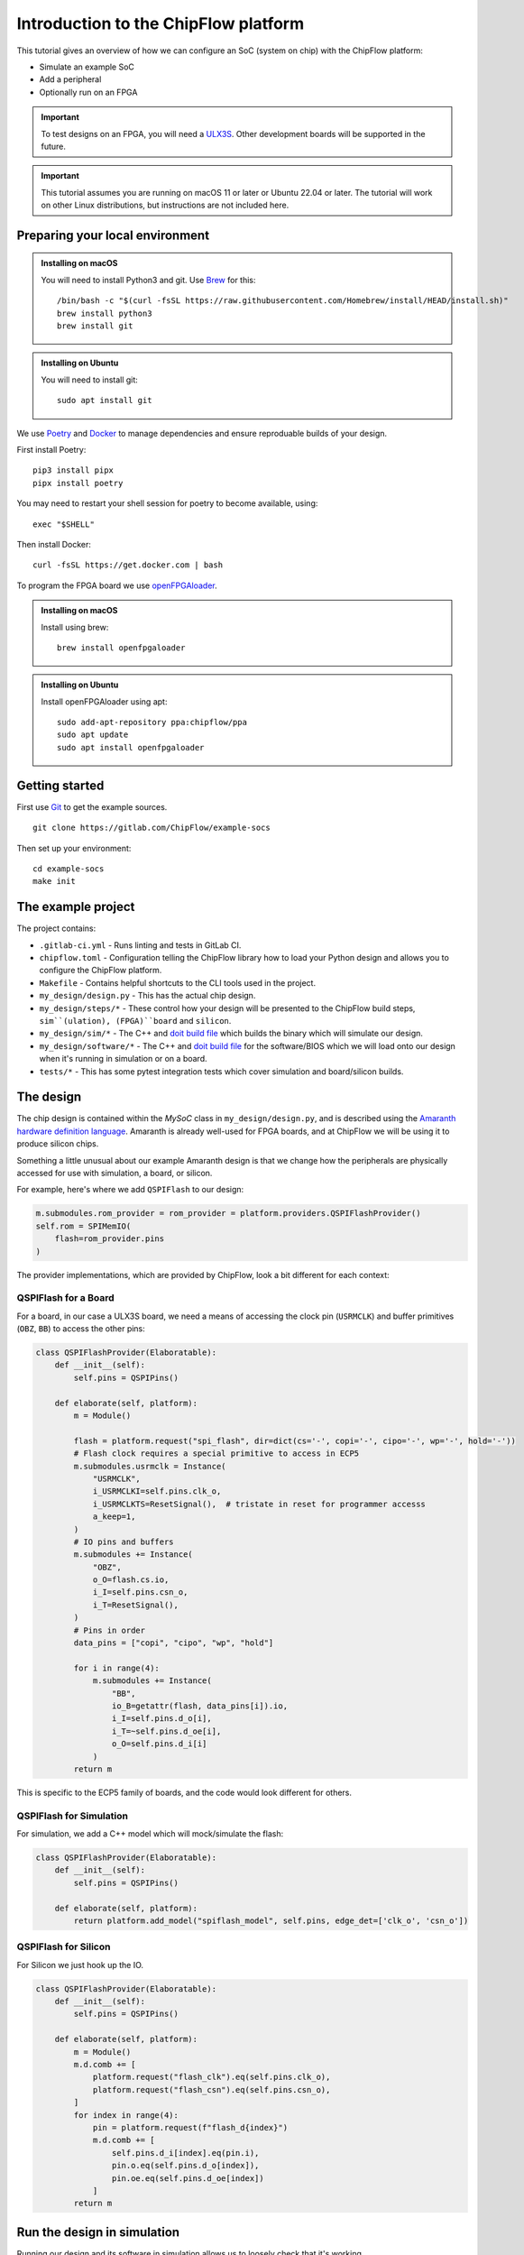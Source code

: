 .. role:: bash(code)
   :language: bash

Introduction to the ChipFlow platform
=====================================

This tutorial gives an overview of how we can configure an SoC (system on chip) with the ChipFlow platform:

* Simulate an example SoC
* Add a peripheral
* Optionally run on an FPGA

.. important:: 

    To test designs on an FPGA, you will need a `ULX3S <https://www.crowdsupply.com/radiona/ulx3s>`_.
    Other development boards will be supported in the future.

.. important::

    This tutorial assumes you are running on macOS 11 or later or Ubuntu 22.04 or later.
    The tutorial will work on other Linux distributions, but instructions are not included here.


Preparing your local environment
--------------------------------

.. admonition:: Installing on macOS

    You will need to install Python3 and git. Use `Brew <https://brew.sh/>`_ for this: ::

        /bin/bash -c "$(curl -fsSL https://raw.githubusercontent.com/Homebrew/install/HEAD/install.sh)"
        brew install python3
        brew install git

.. admonition:: Installing on Ubuntu

    You will need to install git: ::

	sudo apt install git

We use `Poetry <https://python-poetry.org/docs/#installation>`_ and `Docker <https://docs.docker.com/get-docker/>`_ to manage dependencies and ensure reproduable builds of your design.

First install Poetry: ::

	pip3 install pipx 
	pipx install poetry

You may need to restart your shell session for poetry to become available, using: ::
    
    exec "$SHELL"

Then install Docker: ::

	curl -fsSL https://get.docker.com | bash
   
To program the FPGA board we use `openFPGAloader <https://trabucayre.github.io/openFPGALoader/guide/install.html>`_.

.. admonition:: Installing on macOS

    Install using brew: ::

        brew install openfpgaloader

.. admonition:: Installing on Ubuntu

    Install openFPGAloader using apt: ::

        sudo add-apt-repository ppa:chipflow/ppa
        sudo apt update
        sudo apt install openfpgaloader

Getting started
---------------

First use `Git <https://git-scm.com/>`_ to get the example sources.  ::

	git clone https://gitlab.com/ChipFlow/example-socs

Then set up your environment: ::

    cd example-socs
    make init


The example project
-------------------

The project contains:

* ``.gitlab-ci.yml`` - Runs linting and tests in GitLab CI.
* ``chipflow.toml`` - Configuration telling the ChipFlow library how to load your Python design and allows you to configure the ChipFlow platform.
* ``Makefile`` - Contains helpful shortcuts to the CLI tools used in the project.
* ``my_design/design.py`` - This has the actual chip design.
* ``my_design/steps/*`` - These control how your design will be presented to the ChipFlow build steps, ``sim``(ulation), (FPGA)``board`` and ``silicon``.
* ``my_design/sim/*`` - The C++ and `doit build file <https://pydoit.org/>`_ which builds the binary which will simulate our design.
* ``my_design/software/*`` - The C++ and `doit build file <https://pydoit.org/>`_ for the software/BIOS which we will load onto our design when it's running in simulation or on a board.
* ``tests/*`` - This has some pytest integration tests which cover simulation and board/silicon builds.

The design
----------

The chip design is contained within the `MySoC` class in ``my_design/design.py``, and is described 
using the `Amaranth hardware definition language <https://github.com/amaranth-lang/amaranth>`_.
Amaranth is already well-used for FPGA boards, and at ChipFlow we will be using it 
to produce silicon chips.

Something a little unusual about our example Amaranth design is that we change 
how the peripherals are physically accessed for use with simulation, a board, or 
silicon.

For example, here's where we add ``QSPIFlash`` to our design:

.. code-block:: python

    m.submodules.rom_provider = rom_provider = platform.providers.QSPIFlashProvider()
    self.rom = SPIMemIO(
        flash=rom_provider.pins
    )

The provider implementations, which are provided by ChipFlow, look a bit different for each context:

QSPIFlash for a Board
~~~~~~~~~~~~~~~~~~~~~

For a board, in our case a ULX3S board, we need a means of accessing the clock pin (``USRMCLK``) and buffer primitives (``OBZ``, ``BB``) to access the other pins:

.. code-block:: python

    class QSPIFlashProvider(Elaboratable):
        def __init__(self):
            self.pins = QSPIPins()

        def elaborate(self, platform):
            m = Module()

            flash = platform.request("spi_flash", dir=dict(cs='-', copi='-', cipo='-', wp='-', hold='-'))
            # Flash clock requires a special primitive to access in ECP5
            m.submodules.usrmclk = Instance(
                "USRMCLK",
                i_USRMCLKI=self.pins.clk_o,
                i_USRMCLKTS=ResetSignal(),  # tristate in reset for programmer accesss
                a_keep=1,
            )
            # IO pins and buffers
            m.submodules += Instance(
                "OBZ",
                o_O=flash.cs.io,
                i_I=self.pins.csn_o,
                i_T=ResetSignal(),
            )
            # Pins in order
            data_pins = ["copi", "cipo", "wp", "hold"]

            for i in range(4):
                m.submodules += Instance(
                    "BB",
                    io_B=getattr(flash, data_pins[i]).io,
                    i_I=self.pins.d_o[i],
                    i_T=~self.pins.d_oe[i],
                    o_O=self.pins.d_i[i]
                )
            return m

This is specific to the ECP5 family of boards, and the code would look different for others.

QSPIFlash for Simulation
~~~~~~~~~~~~~~~~~~~~~~~~

For simulation, we add a C++ model which will mock/simulate the flash:

.. code-block:: python

    class QSPIFlashProvider(Elaboratable):
        def __init__(self):
            self.pins = QSPIPins()

        def elaborate(self, platform):
            return platform.add_model("spiflash_model", self.pins, edge_det=['clk_o', 'csn_o'])

QSPIFlash for Silicon
~~~~~~~~~~~~~~~~~~~~~

For Silicon we just hook up the IO.

.. code-block:: python

    class QSPIFlashProvider(Elaboratable):
        def __init__(self):
            self.pins = QSPIPins()

        def elaborate(self, platform):
            m = Module()
            m.d.comb += [
                platform.request("flash_clk").eq(self.pins.clk_o),
                platform.request("flash_csn").eq(self.pins.csn_o),
            ]
            for index in range(4):
                pin = platform.request(f"flash_d{index}")
                m.d.comb += [
                    self.pins.d_i[index].eq(pin.i),
                    pin.o.eq(self.pins.d_o[index]),
                    pin.oe.eq(self.pins.d_oe[index])
                ]
            return m

Run the design in simulation
----------------------------

Running our design and its software in simulation allows us to loosely check 
that it's working. 

First we need to build a local simulation binary. The simulation uses 
blackbox C++ models of external peripherals, such as the flash, to interact 
with:

.. code-block:: bash

    make sim-build

After running this, we will have a simulation binary at ``build/sim/sim_soc``. 

We can't run it just yet, as it needs the software/BIOS too. To build the 
software we run:

.. code-block:: bash

    make software-build

Now that we have our simulation binary, and a BIOS, we can run it:

.. code-block:: bash

    make sim-run

You should see console output like this:

.. code-block:: bash

    🐱: nyaa~!
    SoC type: CA7F100F
    SoC version: 2024D6E6
    Flash ID: CA7CA7FF
    Entering QSPI mode
    Initialised!

Which means the processor is up and running. You can use Ctrl+C to interrupt it.

Run the design on a ULX3S board (optional)
------------------------------------------

We can also run our design on an FPGA board, although currently only the ULX3S 
is supported. If you don't have one, you can 
:ref:`skip to the next section <add-peripheral>`.

First we need to build the design into a bitstream for the board:

.. code-block:: bash

    make board-build

This will write a file ``build/top.bit``. As for the simulation, we need the 
software/BIOS too. 

If we haven't already, build the bios:

.. code-block:: bash

    make software-build

Now, we load the software/BIOS and design onto board (program its bitstream):

.. code-block:: bash

    make board-load-software-ulx3s
    make board-load-ulx3s

Your board should now be running. For us to check that it's working, we can 
connect to it via its serial port:

Connecting to your board
~~~~~~~~~~~~~~~~~~~~~~~~

Find the serial port for your board, using or :bash:`ls /dev/tty.*` or 
:bash:`ls /dev/cu.*`:

.. code-block:: bash

  % ls /dev/tty.*
  /dev/tty.Bluetooth-Incoming-Port 
  /dev/tty.usbserial-K00219

In this case for our board its ``/dev/tty.usbserial-K00219``.

Connect to the port via the screen utility, at baud ``115200``, with the command:

.. code-block:: bash

  screen /dev/tty.usbserial-K00219 115200

Now, press the ``PWR`` button on your board, which will restart the design, 
and give you a chance to see its output. It should look like:

.. code-block:: bash

  🐱: nyaa~!
  SoC type: CA7F100F
  SoC version: 613015FF
  Flash ID: EF401800
  Entering QSPI mode
  Initialised!

To exit screen, use ``CTRL-A``, then ``CTRL-\``.

.. _add-peripheral:

Add a peripheral to the design
------------------------------

We're going to add a very simple peripheral - buttons! This will allow us to press
buttons on our board and see the result, as well as something in simlation.

Add buttons to the design
~~~~~~~~~~~~~~~~~~~~~~~~~

In ``my_design/design.py`` we need to add another GPIO peripheral to read the 
button values.

You can uncomment the following:

Add an address space:

.. code-block:: python

    self.uart_base = 0xb2000000
    self.timer_base = 0xb3000000
    self.soc_id_base = 0xb4000000
    self.btn_gpio_base = 0xb5000000

Add the button peripheral:

.. code-block:: python

        soc_type = 0xCA7F100F
        self.soc_id = SoCID(type_id=soc_type)
        self._decoder.add(self.soc_id.bus, addr=self.soc_id_base)

        m.submodules.gpio_provider = gpio_provider = platform.providers.ButtonGPIOProvider()
        self.btn = GPIOPeripheral(
            pins=gpio_provider.pins
        )
        self._decoder.add(self.btn.bus, addr=self.btn_gpio_base)


Link up the button submodule:

.. code-block:: python

        m.submodules.uart = self.uart
        m.submodules.timer = self.timer
        m.submodules.soc_id = self.soc_id
        m.submodules.btn = self.btn


Add the button to our software generator:

.. code-block:: python

        sw.add_periph("uart", "UART0", self.uart_base)
        sw.add_periph("plat_timer", "TIMER0", self.timer_base)
        sw.add_periph("soc_id", "SOC_ID", self.soc_id_base)
        sw.add_periph("gpio", "BTN_GPIO", self.btn_gpio_base)


Update our software
~~~~~~~~~~~~~~~~~~~

So far, we have added the buttons to our design, but nothing will happen if we 
press them! So we update our software so it reacts to the button presses:

In ``my_design/software/main.c`` we uncomment the button press listening code:


.. code-block:: c

	while (1) {
		// Listen for button presses
		next_buttons = BTN_GPIO->in;
		if ((next_buttons & 1U) && !(last_buttons & 1U))
			puts("button 1 pressed!\n");
		if ((next_buttons & 2U) && !(last_buttons & 2U))
			puts("button 2 pressed!\n");
		last_buttons = next_buttons;
	};


Because we called ``sw.add_periph("gpio", "BTN_GPIO", self.btn_gpio_base)`` in our design above, here in our software we'll have a ``BTN_GPIO`` pointer to the peripheral address.

The pointer will be of a type matching the peripheral fields, and its `in` field contains the input value of the GPIO.

Using this, we'll now see "button X pressed!" when one of the buttons is pressed.


Update our simulation
~~~~~~~~~~~~~~~~~~~~~

We're going to simulate the buttons being pressed in the simulation on a timer.

It is possible to listen for keypresses on the keyboard, but that would introduce 
too many dependencies for our simple example.

So, in ``my_design/sim/main.cc`` we will uncomment the button presses code:

.. code-block:: cpp

    while (1) {
        tick();
        idx = (idx + 1) % 1000000;

        // Simulate button presses
        if (idx == 100000) // at t=100000, press button 1
            top.p_buttons.set(0b01U);
        else if (idx == 150000) // at t=150000, release button 1
            top.p_buttons.set(0b00U);
        else if (idx == 300000) // at t=300000, press button 2
            top.p_buttons.set(0b10U);
        else if (idx == 350000) // at t=350000, release button 2
            top.p_buttons.set(0b00U);
    }


See how we're pressing and releasing button 1, followed by button 2, on a loop, forever.

Diff of changes
~~~~~~~~~~~~~~~

You can see a `diff of the changes we're making <https://gitlab.com/ChipFlow/example-socs/-/compare/main...tutorial-changes?straight=false>`_.


See our new peripheral in action
--------------------------------

See the changes in simulation
~~~~~~~~~~~~~~~~~~~~~~~~~~~~~

We can now take a look at our changes in simulation:

.. code-block:: bash

    # Rebuild our software 
    make software-build

    # Rebuild our simulation
    make sim-build

    # Run our simulation
    make sim-run

We should now see the output with button presses:

.. code-block:: bash

 🐱: nyaa~!
 SoC type: CA7F100F
 SoC version: DCBBADEA
 Flash ID: CA7CA7FF
 Entering QSPI mode
 Initialised!
 button 1 pressed!
 button 2 pressed!
 button 1 pressed!


See the changes on our board (optional)
~~~~~~~~~~~~~~~~~~~~~~~~~~~~~~~~~~~~~~~

To see the changes on our board, we need to load the updated
software and design:

.. code-block:: bash

    # Rebuild our software 
    make software-build

    # Rebuild our board
    make board-build

    # Load software onto board
    make board-load-software-ulx3s

    # Load design onto board
    make board-load-ulx3s

Now, as in our first example, we need to connect to the board and 
see its output.

When we press the physical buttons on the board, we should see it:

.. code-block:: bash

 🐱: nyaa~!
 SoC type: CA7F100F
 SoC version: DCBBADEA
 Flash ID: EF401800
 Entering QSPI mode
 Initialised!
 button 2 pressed!
 button 2 pressed!
 button 1 pressed!
 button 2 pressed!



Building for Silicon
--------------------

For this first Alpha, we aren't *quite* ready to start accepting designs on our API. This is coming very soon though!

`Sign up <https://chipflow.io/beta>`_ to be notified when the next Alpha release is available.

If you are using this tutorial to test out new designs, reach out to us on `our Gitter channel <https://gitter.im/ChipFlow/community>`_. We would love to add your designs to our test sets!


What's on the roadmap?
----------------------

We still have a lot of work to do - some things on our roadmap:

* Silicon build API
* Integration tests to test your design in Python.
* Improved simulation tooling.
* Many more high-quality Amaranth Peripheral IP modules to include in your designs.

Join the beta
-------------

If you're interested in the platform, you can `join the beta <https://chipflow.io/beta>`_ 
and help us build the future of Python-powered chip design.


Troubleshooting
---------------
* Python version issues:
	If you choose to install ``poetry`` within a venv, ``poetry`` will reuse
	that venv instead of creating a new one.
	Ensure that you use a venv with Python 3.8 or greater.

